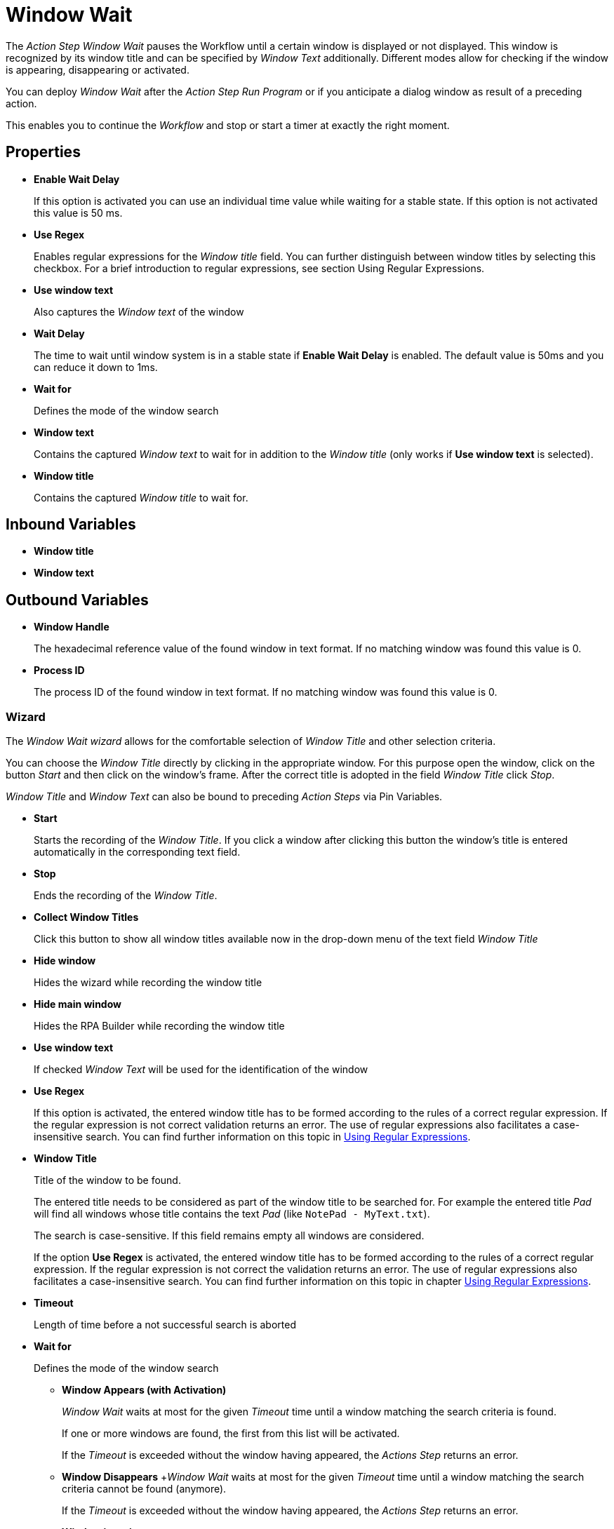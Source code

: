= Window Wait

The _Action Step Window Wait_ pauses the Workflow until a certain window
is displayed or not displayed. This window is recognized by its window
title and can be specified by _Window Text_ additionally. Different
modes allow for checking if the window is appearing, disappearing or
activated.

You can deploy _Window Wait_ after the _Action Step Run Program_ or if
you anticipate a dialog window as result of a preceding action.

This enables you to continue the _Workflow_ and stop or start a timer at
exactly the right moment.

== Properties

* *Enable Wait Delay*
+
If this option is activated you can use an
individual time value while waiting for a stable state. If this option
is not activated this value is 50 ms.

* *Use Regex*
+
Enables regular expressions for the _Window title_ field.
You can further distinguish between window titles by selecting this
checkbox. For a brief introduction to regular expressions, see section
Using Regular Expressions.

* *Use window text*
+
Also captures the _Window text_ of the window

* *Wait Delay*
+
The time to wait until window system is in a stable state if *Enable Wait Delay* is enabled. The default value is 50ms and you can reduce it down to 1ms.

* *Wait for*
+
Defines the mode of the window search

* *Window text*
+
Contains the
captured _Window text_ to wait for in addition to the _Window title_
(only works if *Use window text* is selected).

* *Window title*
+
Contains the captured _Window title_ to wait for.

== Inbound Variables

* *Window title*

* *Window text*

== Outbound Variables

* *Window Handle*
+
The hexadecimal reference value of the found window in text
format. If no matching window was found this value is 0.

* *Process ID*
+
The process ID of the found window in text format. If no
matching window was found this value is 0.

=== Wizard

The _Window Wait wizard_ allows for the comfortable selection of _Window
Title_ and other selection criteria.

You can choose the _Window Title_ directly by clicking in the
appropriate window. For this purpose open the window, click on the
button _Start_  and then
click on the window’s frame. After the correct title is adopted in the
field _Window Title_ click _Stop_.

_Window Title_ and _Window Text_ can also be bound to preceding _Action Steps_ via Pin Variables.

* *Start*
+
Starts the recording of the _Window Title_. If you click a
window after clicking this button the window’s title is entered
automatically in the corresponding text field.
* *Stop*
+
Ends the recording of the _Window Title_.
* *Collect Window Titles*
+
Click this button to show all window titles
available now in the drop-down menu of the text field _Window Title_
* *Hide window*
+
Hides the wizard while recording the window title
* *Hide main window*
+
Hides the RPA Builder while recording the
window title
* *Use window text*
+
If checked _Window Text_ will be used for the
identification of the window
* *Use Regex*
+
If this option is activated, the entered
window title has to be formed according to the rules of a correct
regular expression. If the regular expression is not correct validation
returns an error. The use of regular expressions also facilitates a
case-insensitive search. You can find further information on this topic
in xref:advanced-concepts-using-regular-expressions.adoc[Using Regular Expressions].
* *Window Title*
+
Title of the window to be found.
+
The entered title needs to be considered as part of the window title
to be searched for. For example the entered title _Pad_ will find all
windows whose title contains the text _Pad_ (like `NotePad - MyText.txt`).
+
The search is case-sensitive. If this field remains empty all windows are considered.
+
If the option *Use Regex* is activated, the entered window title has
to be formed according to the rules of a correct regular expression. If
the regular expression is not correct the validation returns an error.
The use of regular expressions also facilitates a case-insensitive
search. You can find further information on this topic in chapter
xref:advanced-concepts-using-regular-expressions.adoc[Using Regular Expressions].

* *Timeout*
+
Length of time before a not successful search is aborted
* *Wait for*
+
Defines the mode of the window search
+
** *Window Appears (with Activation)*
+
_Window Wait_ waits at most for
the given _Timeout_ time until a window matching the search criteria is
found.
+
If one or more windows are found, the first from this list will be
activated.
+
If the _Timeout_ is exceeded without the window having appeared, the
_Actions Step_ returns an error.
+
** *Window Disappears*
+_Window Wait_ waits at most for the given
_Timeout_ time until a window matching the search criteria cannot be
found (anymore).
+
If the _Timeout_ is exceeded without the window having appeared, the
_Actions Step_ returns an error.
** *Window is active*
+
_Window Wait_ checks, if a window matching the
given criteria is active.
+
If this is not the case, the _Action Step_ returns an error immediately.
** *Window exists (with Activation)*
+
_Window Wait_ checks, if a window
matching the given criteria does exist. This window can be minimized or
in the background. If such a window is found, it will be activated (and
be brought to the foreground, even from a minimized state).
+
If the window does not exist, the _Action Step_ returns an error immediately.
** *Window doesn’t exist*
+
_Window Wait_ checks, if a window matching the
given criteria does not exist.
+
If such a window is found, the _Action Step_ returns an error immediately.
** *Window Appears (without Activation)*
+
_Window Wait_ waits at most for
the given _Timeout_ time until a window matching the search criteria is
found.
+
If the _Timeout_ is exceeded without the window having appeared, the
_Actions Step_ returns an error.
** *Window exists (without Activation)*
+
_Window Wait_ checks, if a
window matching the given criteria does exist. This window might be
minimized or might be in the background.
+
If the window does not exist, the _Action Step_ returns an error immediately.
* *Wait Delay*
** *Legacy mode* (Compatibility setting)
+
The wait delay until the start
of the search is the value entered before the last saving.
** *Normal mode*
+
If this option is activated, you can enter a value of
your choice in the field _Wait Delay_. The default value is 50 ms.
+
This value can also be filled via Pin-Variable.

Often the title of a window changes. In particular, the title of
Internet Explorer windows is dependent on the webpage that is shown.
This means that if you want to use Window wait for a certain URL, be
sure to capture the correct title with the wizard or use regular
expressions. You could also simply use only a part of the window title.

////
Please consider, that Wait Delay in Workflow Editor versions earlier
than 4.2 was always 250 ms. For reasons of compatibility, Wait Delay is
set to Legacy mode, and thereby set to 250 ms, in Workflows built with
older versions. You can change this mode. However, this can lead to
differences in the measurement results between the old and the new
version of your Workflow.
////
